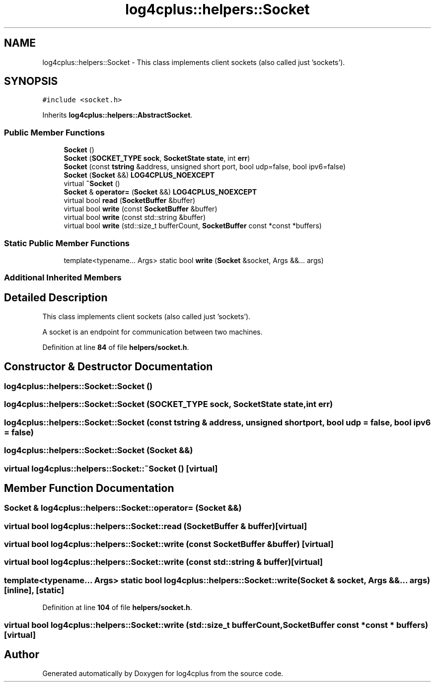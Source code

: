 .TH "log4cplus::helpers::Socket" 3 "Fri Sep 20 2024" "Version 2.1.0" "log4cplus" \" -*- nroff -*-
.ad l
.nh
.SH NAME
log4cplus::helpers::Socket \- This class implements client sockets (also called just 'sockets')\&.  

.SH SYNOPSIS
.br
.PP
.PP
\fC#include <socket\&.h>\fP
.PP
Inherits \fBlog4cplus::helpers::AbstractSocket\fP\&.
.SS "Public Member Functions"

.in +1c
.ti -1c
.RI "\fBSocket\fP ()"
.br
.ti -1c
.RI "\fBSocket\fP (\fBSOCKET_TYPE\fP \fBsock\fP, \fBSocketState\fP \fBstate\fP, int \fBerr\fP)"
.br
.ti -1c
.RI "\fBSocket\fP (const \fBtstring\fP &address, unsigned short port, bool udp=false, bool ipv6=false)"
.br
.ti -1c
.RI "\fBSocket\fP (\fBSocket\fP &&) \fBLOG4CPLUS_NOEXCEPT\fP"
.br
.ti -1c
.RI "virtual \fB~Socket\fP ()"
.br
.ti -1c
.RI "\fBSocket\fP & \fBoperator=\fP (\fBSocket\fP &&) \fBLOG4CPLUS_NOEXCEPT\fP"
.br
.ti -1c
.RI "virtual bool \fBread\fP (\fBSocketBuffer\fP &buffer)"
.br
.ti -1c
.RI "virtual bool \fBwrite\fP (const \fBSocketBuffer\fP &buffer)"
.br
.ti -1c
.RI "virtual bool \fBwrite\fP (const std::string &buffer)"
.br
.ti -1c
.RI "virtual bool \fBwrite\fP (std::size_t bufferCount, \fBSocketBuffer\fP const *const *buffers)"
.br
.in -1c
.SS "Static Public Member Functions"

.in +1c
.ti -1c
.RI "template<typename\&.\&.\&. Args> static bool \fBwrite\fP (\fBSocket\fP &socket, Args &&\&.\&.\&. args)"
.br
.in -1c
.SS "Additional Inherited Members"
.SH "Detailed Description"
.PP 
This class implements client sockets (also called just 'sockets')\&. 

A socket is an endpoint for communication between two machines\&. 
.PP
Definition at line \fB84\fP of file \fBhelpers/socket\&.h\fP\&.
.SH "Constructor & Destructor Documentation"
.PP 
.SS "log4cplus::helpers::Socket::Socket ()"

.SS "log4cplus::helpers::Socket::Socket (\fBSOCKET_TYPE\fP sock, \fBSocketState\fP state, int err)"

.SS "log4cplus::helpers::Socket::Socket (const \fBtstring\fP & address, unsigned short port, bool udp = \fCfalse\fP, bool ipv6 = \fCfalse\fP)"

.SS "log4cplus::helpers::Socket::Socket (\fBSocket\fP &&)"

.SS "virtual log4cplus::helpers::Socket::~Socket ()\fC [virtual]\fP"

.SH "Member Function Documentation"
.PP 
.SS "\fBSocket\fP & log4cplus::helpers::Socket::operator= (\fBSocket\fP &&)"

.SS "virtual bool log4cplus::helpers::Socket::read (\fBSocketBuffer\fP & buffer)\fC [virtual]\fP"

.SS "virtual bool log4cplus::helpers::Socket::write (const \fBSocketBuffer\fP & buffer)\fC [virtual]\fP"

.SS "virtual bool log4cplus::helpers::Socket::write (const std::string & buffer)\fC [virtual]\fP"

.SS "template<typename\&.\&.\&. Args> static bool log4cplus::helpers::Socket::write (\fBSocket\fP & socket, Args &&\&.\&.\&. args)\fC [inline]\fP, \fC [static]\fP"

.PP
Definition at line \fB104\fP of file \fBhelpers/socket\&.h\fP\&.
.SS "virtual bool log4cplus::helpers::Socket::write (std::size_t bufferCount, \fBSocketBuffer\fP const *const * buffers)\fC [virtual]\fP"


.SH "Author"
.PP 
Generated automatically by Doxygen for log4cplus from the source code\&.
